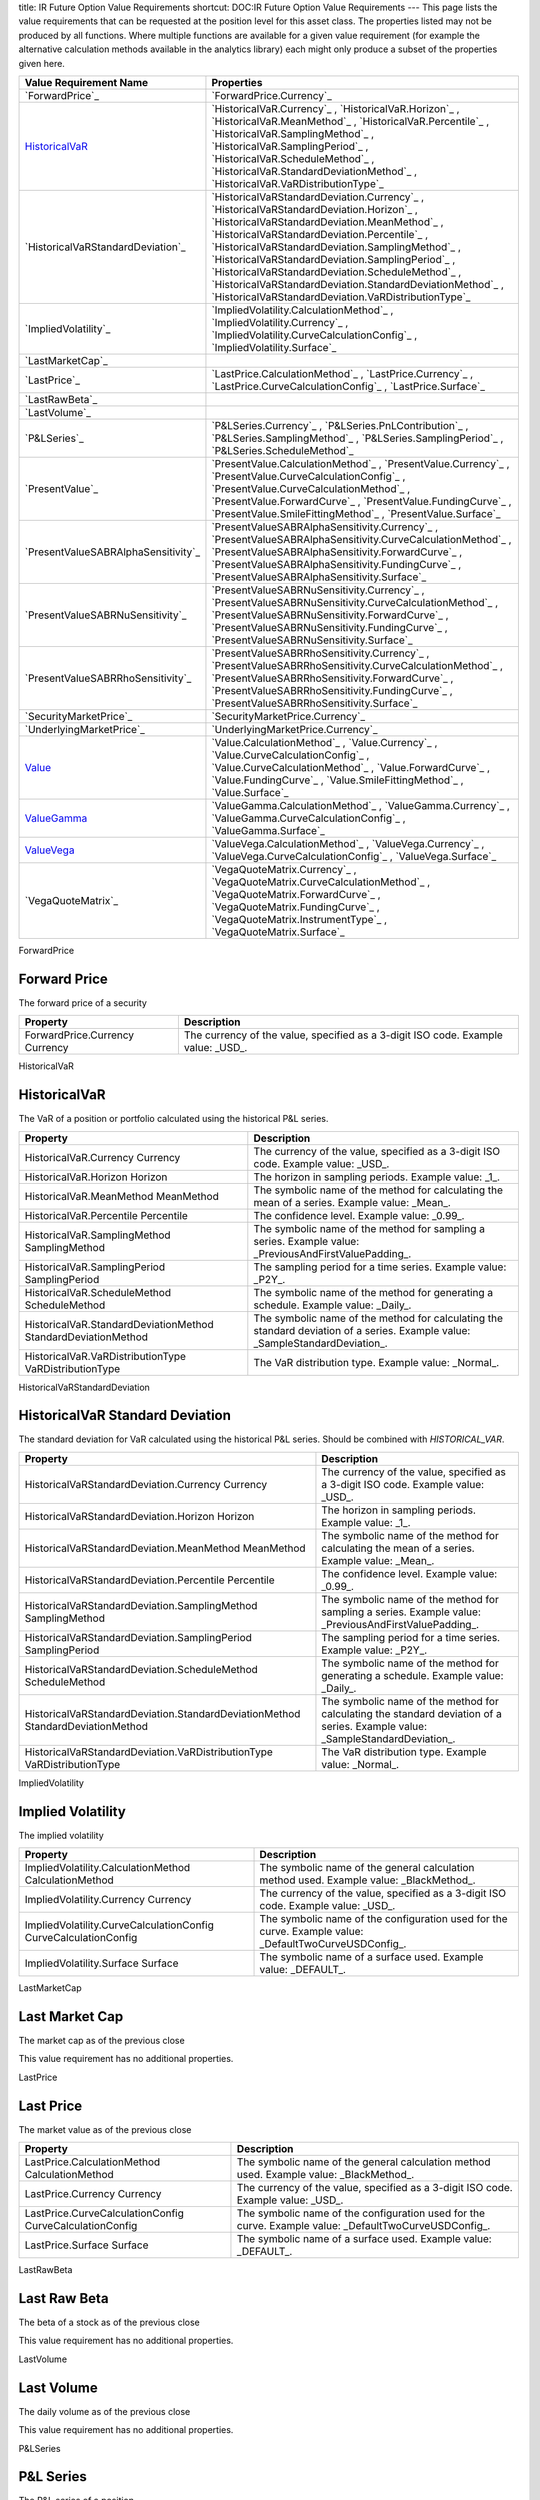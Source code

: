 title: IR Future Option Value Requirements
shortcut: DOC:IR Future Option Value Requirements
---
This page lists the value requirements that can be requested at the position level for this asset class. The properties listed may not be produced by all functions. Where multiple functions are available for a given value requirement (for example the alternative calculation methods available in the analytics library) each might only produce a subset of the properties given here.



+----------------------------------------+----------------------------------------------------------------------------------------------------------------------------------------------------------------------------------------------------------------------------------------------------------------------------------------------------------------------------------------------------------------------------------------------------------------------------------------------------------------------+
| Value Requirement Name                 | Properties                                                                                                                                                                                                                                                                                                                                                                                                                                                           |
+========================================+======================================================================================================================================================================================================================================================================================================================================================================================================================================================================+
|  `ForwardPrice`_                       |  `ForwardPrice.Currency`_                                                                                                                                                                                                                                                                                                                                                                                                                                            |
+----------------------------------------+----------------------------------------------------------------------------------------------------------------------------------------------------------------------------------------------------------------------------------------------------------------------------------------------------------------------------------------------------------------------------------------------------------------------------------------------------------------------+
|  `HistoricalVaR`_                      |  `HistoricalVaR.Currency`_ , `HistoricalVaR.Horizon`_ , `HistoricalVaR.MeanMethod`_ , `HistoricalVaR.Percentile`_ , `HistoricalVaR.SamplingMethod`_ , `HistoricalVaR.SamplingPeriod`_ , `HistoricalVaR.ScheduleMethod`_ , `HistoricalVaR.StandardDeviationMethod`_ , `HistoricalVaR.VaRDistributionType`_                                                                                                                                                            |
+----------------------------------------+----------------------------------------------------------------------------------------------------------------------------------------------------------------------------------------------------------------------------------------------------------------------------------------------------------------------------------------------------------------------------------------------------------------------------------------------------------------------+
|  `HistoricalVaRStandardDeviation`_     |  `HistoricalVaRStandardDeviation.Currency`_ , `HistoricalVaRStandardDeviation.Horizon`_ , `HistoricalVaRStandardDeviation.MeanMethod`_ , `HistoricalVaRStandardDeviation.Percentile`_ , `HistoricalVaRStandardDeviation.SamplingMethod`_ , `HistoricalVaRStandardDeviation.SamplingPeriod`_ , `HistoricalVaRStandardDeviation.ScheduleMethod`_ , `HistoricalVaRStandardDeviation.StandardDeviationMethod`_ , `HistoricalVaRStandardDeviation.VaRDistributionType`_   |
+----------------------------------------+----------------------------------------------------------------------------------------------------------------------------------------------------------------------------------------------------------------------------------------------------------------------------------------------------------------------------------------------------------------------------------------------------------------------------------------------------------------------+
|  `ImpliedVolatility`_                  |  `ImpliedVolatility.CalculationMethod`_ , `ImpliedVolatility.Currency`_ , `ImpliedVolatility.CurveCalculationConfig`_ , `ImpliedVolatility.Surface`_                                                                                                                                                                                                                                                                                                                 |
+----------------------------------------+----------------------------------------------------------------------------------------------------------------------------------------------------------------------------------------------------------------------------------------------------------------------------------------------------------------------------------------------------------------------------------------------------------------------------------------------------------------------+
|  `LastMarketCap`_                      |                                                                                                                                                                                                                                                                                                                                                                                                                                                                      |
+----------------------------------------+----------------------------------------------------------------------------------------------------------------------------------------------------------------------------------------------------------------------------------------------------------------------------------------------------------------------------------------------------------------------------------------------------------------------------------------------------------------------+
|  `LastPrice`_                          |  `LastPrice.CalculationMethod`_ , `LastPrice.Currency`_ , `LastPrice.CurveCalculationConfig`_ , `LastPrice.Surface`_                                                                                                                                                                                                                                                                                                                                                 |
+----------------------------------------+----------------------------------------------------------------------------------------------------------------------------------------------------------------------------------------------------------------------------------------------------------------------------------------------------------------------------------------------------------------------------------------------------------------------------------------------------------------------+
|  `LastRawBeta`_                        |                                                                                                                                                                                                                                                                                                                                                                                                                                                                      |
+----------------------------------------+----------------------------------------------------------------------------------------------------------------------------------------------------------------------------------------------------------------------------------------------------------------------------------------------------------------------------------------------------------------------------------------------------------------------------------------------------------------------+
|  `LastVolume`_                         |                                                                                                                                                                                                                                                                                                                                                                                                                                                                      |
+----------------------------------------+----------------------------------------------------------------------------------------------------------------------------------------------------------------------------------------------------------------------------------------------------------------------------------------------------------------------------------------------------------------------------------------------------------------------------------------------------------------------+
|  `P&LSeries`_                          |  `P&LSeries.Currency`_ , `P&LSeries.PnLContribution`_ , `P&LSeries.SamplingMethod`_ , `P&LSeries.SamplingPeriod`_ , `P&LSeries.ScheduleMethod`_                                                                                                                                                                                                                                                                                                                      |
+----------------------------------------+----------------------------------------------------------------------------------------------------------------------------------------------------------------------------------------------------------------------------------------------------------------------------------------------------------------------------------------------------------------------------------------------------------------------------------------------------------------------+
|  `PresentValue`_                       |  `PresentValue.CalculationMethod`_ , `PresentValue.Currency`_ , `PresentValue.CurveCalculationConfig`_ , `PresentValue.CurveCalculationMethod`_ , `PresentValue.ForwardCurve`_ , `PresentValue.FundingCurve`_ , `PresentValue.SmileFittingMethod`_ , `PresentValue.Surface`_                                                                                                                                                                                         |
+----------------------------------------+----------------------------------------------------------------------------------------------------------------------------------------------------------------------------------------------------------------------------------------------------------------------------------------------------------------------------------------------------------------------------------------------------------------------------------------------------------------------+
|  `PresentValueSABRAlphaSensitivity`_   |  `PresentValueSABRAlphaSensitivity.Currency`_ , `PresentValueSABRAlphaSensitivity.CurveCalculationMethod`_ , `PresentValueSABRAlphaSensitivity.ForwardCurve`_ , `PresentValueSABRAlphaSensitivity.FundingCurve`_ , `PresentValueSABRAlphaSensitivity.Surface`_                                                                                                                                                                                                       |
+----------------------------------------+----------------------------------------------------------------------------------------------------------------------------------------------------------------------------------------------------------------------------------------------------------------------------------------------------------------------------------------------------------------------------------------------------------------------------------------------------------------------+
|  `PresentValueSABRNuSensitivity`_      |  `PresentValueSABRNuSensitivity.Currency`_ , `PresentValueSABRNuSensitivity.CurveCalculationMethod`_ , `PresentValueSABRNuSensitivity.ForwardCurve`_ , `PresentValueSABRNuSensitivity.FundingCurve`_ , `PresentValueSABRNuSensitivity.Surface`_                                                                                                                                                                                                                      |
+----------------------------------------+----------------------------------------------------------------------------------------------------------------------------------------------------------------------------------------------------------------------------------------------------------------------------------------------------------------------------------------------------------------------------------------------------------------------------------------------------------------------+
|  `PresentValueSABRRhoSensitivity`_     |  `PresentValueSABRRhoSensitivity.Currency`_ , `PresentValueSABRRhoSensitivity.CurveCalculationMethod`_ , `PresentValueSABRRhoSensitivity.ForwardCurve`_ , `PresentValueSABRRhoSensitivity.FundingCurve`_ , `PresentValueSABRRhoSensitivity.Surface`_                                                                                                                                                                                                                 |
+----------------------------------------+----------------------------------------------------------------------------------------------------------------------------------------------------------------------------------------------------------------------------------------------------------------------------------------------------------------------------------------------------------------------------------------------------------------------------------------------------------------------+
|  `SecurityMarketPrice`_                |  `SecurityMarketPrice.Currency`_                                                                                                                                                                                                                                                                                                                                                                                                                                     |
+----------------------------------------+----------------------------------------------------------------------------------------------------------------------------------------------------------------------------------------------------------------------------------------------------------------------------------------------------------------------------------------------------------------------------------------------------------------------------------------------------------------------+
|  `UnderlyingMarketPrice`_              |  `UnderlyingMarketPrice.Currency`_                                                                                                                                                                                                                                                                                                                                                                                                                                   |
+----------------------------------------+----------------------------------------------------------------------------------------------------------------------------------------------------------------------------------------------------------------------------------------------------------------------------------------------------------------------------------------------------------------------------------------------------------------------------------------------------------------------+
|  `Value`_                              |  `Value.CalculationMethod`_ , `Value.Currency`_ , `Value.CurveCalculationConfig`_ , `Value.CurveCalculationMethod`_ , `Value.ForwardCurve`_ , `Value.FundingCurve`_ , `Value.SmileFittingMethod`_ , `Value.Surface`_                                                                                                                                                                                                                                                 |
+----------------------------------------+----------------------------------------------------------------------------------------------------------------------------------------------------------------------------------------------------------------------------------------------------------------------------------------------------------------------------------------------------------------------------------------------------------------------------------------------------------------------+
|  `ValueGamma`_                         |  `ValueGamma.CalculationMethod`_ , `ValueGamma.Currency`_ , `ValueGamma.CurveCalculationConfig`_ , `ValueGamma.Surface`_                                                                                                                                                                                                                                                                                                                                             |
+----------------------------------------+----------------------------------------------------------------------------------------------------------------------------------------------------------------------------------------------------------------------------------------------------------------------------------------------------------------------------------------------------------------------------------------------------------------------------------------------------------------------+
|  `ValueVega`_                          |  `ValueVega.CalculationMethod`_ , `ValueVega.Currency`_ , `ValueVega.CurveCalculationConfig`_ , `ValueVega.Surface`_                                                                                                                                                                                                                                                                                                                                                 |
+----------------------------------------+----------------------------------------------------------------------------------------------------------------------------------------------------------------------------------------------------------------------------------------------------------------------------------------------------------------------------------------------------------------------------------------------------------------------------------------------------------------------+
|  `VegaQuoteMatrix`_                    |  `VegaQuoteMatrix.Currency`_ , `VegaQuoteMatrix.CurveCalculationMethod`_ , `VegaQuoteMatrix.ForwardCurve`_ , `VegaQuoteMatrix.FundingCurve`_ , `VegaQuoteMatrix.InstrumentType`_ , `VegaQuoteMatrix.Surface`_                                                                                                                                                                                                                                                        |
+----------------------------------------+----------------------------------------------------------------------------------------------------------------------------------------------------------------------------------------------------------------------------------------------------------------------------------------------------------------------------------------------------------------------------------------------------------------------------------------------------------------------+



ForwardPrice

.............
Forward Price
.............


The forward price of a security



+----------------------------------+-----------------------------------------------------------------------------------+
| Property                         | Description                                                                       |
+==================================+===================================================================================+
|  ForwardPrice.Currency Currency  | The currency of the value, specified as a 3-digit ISO code. Example value: _USD_. |
+----------------------------------+-----------------------------------------------------------------------------------+



HistoricalVaR

.............
HistoricalVaR
.............


The VaR of a position or portfolio calculated using the historical P&L series.



+-----------------------------------------------------------------+-------------------------------------------------------------------------------------------------------------------------------+
| Property                                                        | Description                                                                                                                   |
+=================================================================+===============================================================================================================================+
|  HistoricalVaR.Currency Currency                                | The currency of the value, specified as a 3-digit ISO code. Example value: _USD_.                                             |
+-----------------------------------------------------------------+-------------------------------------------------------------------------------------------------------------------------------+
|  HistoricalVaR.Horizon Horizon                                  | The horizon in sampling periods. Example value: _1_.                                                                          |
+-----------------------------------------------------------------+-------------------------------------------------------------------------------------------------------------------------------+
|  HistoricalVaR.MeanMethod MeanMethod                            | The symbolic name of the method for calculating the mean of a series. Example value: _Mean_.                                  |
+-----------------------------------------------------------------+-------------------------------------------------------------------------------------------------------------------------------+
|  HistoricalVaR.Percentile Percentile                            | The confidence level. Example value: _0.99_.                                                                                  |
+-----------------------------------------------------------------+-------------------------------------------------------------------------------------------------------------------------------+
|  HistoricalVaR.SamplingMethod SamplingMethod                    | The symbolic name of the method for sampling a series. Example value: _PreviousAndFirstValuePadding_.                         |
+-----------------------------------------------------------------+-------------------------------------------------------------------------------------------------------------------------------+
|  HistoricalVaR.SamplingPeriod SamplingPeriod                    | The sampling period for a time series. Example value: _P2Y_.                                                                  |
+-----------------------------------------------------------------+-------------------------------------------------------------------------------------------------------------------------------+
|  HistoricalVaR.ScheduleMethod ScheduleMethod                    | The symbolic name of the method for generating a schedule. Example value: _Daily_.                                            |
+-----------------------------------------------------------------+-------------------------------------------------------------------------------------------------------------------------------+
|  HistoricalVaR.StandardDeviationMethod StandardDeviationMethod  | The symbolic name of the method for calculating the standard deviation of a series. Example value: _SampleStandardDeviation_. |
+-----------------------------------------------------------------+-------------------------------------------------------------------------------------------------------------------------------+
|  HistoricalVaR.VaRDistributionType VaRDistributionType          | The VaR distribution type. Example value: _Normal_.                                                                           |
+-----------------------------------------------------------------+-------------------------------------------------------------------------------------------------------------------------------+



HistoricalVaRStandardDeviation

................................
HistoricalVaR Standard Deviation
................................


The standard deviation for VaR calculated using the historical P&L series. Should be combined with `HISTORICAL_VAR`.



+----------------------------------------------------------------------------------+-------------------------------------------------------------------------------------------------------------------------------+
| Property                                                                         | Description                                                                                                                   |
+==================================================================================+===============================================================================================================================+
|  HistoricalVaRStandardDeviation.Currency Currency                                | The currency of the value, specified as a 3-digit ISO code. Example value: _USD_.                                             |
+----------------------------------------------------------------------------------+-------------------------------------------------------------------------------------------------------------------------------+
|  HistoricalVaRStandardDeviation.Horizon Horizon                                  | The horizon in sampling periods. Example value: _1_.                                                                          |
+----------------------------------------------------------------------------------+-------------------------------------------------------------------------------------------------------------------------------+
|  HistoricalVaRStandardDeviation.MeanMethod MeanMethod                            | The symbolic name of the method for calculating the mean of a series. Example value: _Mean_.                                  |
+----------------------------------------------------------------------------------+-------------------------------------------------------------------------------------------------------------------------------+
|  HistoricalVaRStandardDeviation.Percentile Percentile                            | The confidence level. Example value: _0.99_.                                                                                  |
+----------------------------------------------------------------------------------+-------------------------------------------------------------------------------------------------------------------------------+
|  HistoricalVaRStandardDeviation.SamplingMethod SamplingMethod                    | The symbolic name of the method for sampling a series. Example value: _PreviousAndFirstValuePadding_.                         |
+----------------------------------------------------------------------------------+-------------------------------------------------------------------------------------------------------------------------------+
|  HistoricalVaRStandardDeviation.SamplingPeriod SamplingPeriod                    | The sampling period for a time series. Example value: _P2Y_.                                                                  |
+----------------------------------------------------------------------------------+-------------------------------------------------------------------------------------------------------------------------------+
|  HistoricalVaRStandardDeviation.ScheduleMethod ScheduleMethod                    | The symbolic name of the method for generating a schedule. Example value: _Daily_.                                            |
+----------------------------------------------------------------------------------+-------------------------------------------------------------------------------------------------------------------------------+
|  HistoricalVaRStandardDeviation.StandardDeviationMethod StandardDeviationMethod  | The symbolic name of the method for calculating the standard deviation of a series. Example value: _SampleStandardDeviation_. |
+----------------------------------------------------------------------------------+-------------------------------------------------------------------------------------------------------------------------------+
|  HistoricalVaRStandardDeviation.VaRDistributionType VaRDistributionType          | The VaR distribution type. Example value: _Normal_.                                                                           |
+----------------------------------------------------------------------------------+-------------------------------------------------------------------------------------------------------------------------------+



ImpliedVolatility

..................
Implied Volatility
..................


The implied volatility



+-------------------------------------------------------------------+-------------------------------------------------------------------------------------------------------+
| Property                                                          | Description                                                                                           |
+===================================================================+=======================================================================================================+
|  ImpliedVolatility.CalculationMethod CalculationMethod            | The symbolic name of the general calculation method used. Example value: _BlackMethod_.               |
+-------------------------------------------------------------------+-------------------------------------------------------------------------------------------------------+
|  ImpliedVolatility.Currency Currency                              | The currency of the value, specified as a 3-digit ISO code. Example value: _USD_.                     |
+-------------------------------------------------------------------+-------------------------------------------------------------------------------------------------------+
|  ImpliedVolatility.CurveCalculationConfig CurveCalculationConfig  | The symbolic name of the configuration used for the curve. Example value: _DefaultTwoCurveUSDConfig_. |
+-------------------------------------------------------------------+-------------------------------------------------------------------------------------------------------+
|  ImpliedVolatility.Surface Surface                                | The symbolic name of a surface used. Example value: _DEFAULT_.                                        |
+-------------------------------------------------------------------+-------------------------------------------------------------------------------------------------------+



LastMarketCap

...............
Last Market Cap
...............


The market cap as of the previous close

This value requirement has no additional properties.

LastPrice

..........
Last Price
..........


The market value as of the previous close



+-----------------------------------------------------------+-------------------------------------------------------------------------------------------------------+
| Property                                                  | Description                                                                                           |
+===========================================================+=======================================================================================================+
|  LastPrice.CalculationMethod CalculationMethod            | The symbolic name of the general calculation method used. Example value: _BlackMethod_.               |
+-----------------------------------------------------------+-------------------------------------------------------------------------------------------------------+
|  LastPrice.Currency Currency                              | The currency of the value, specified as a 3-digit ISO code. Example value: _USD_.                     |
+-----------------------------------------------------------+-------------------------------------------------------------------------------------------------------+
|  LastPrice.CurveCalculationConfig CurveCalculationConfig  | The symbolic name of the configuration used for the curve. Example value: _DefaultTwoCurveUSDConfig_. |
+-----------------------------------------------------------+-------------------------------------------------------------------------------------------------------+
|  LastPrice.Surface Surface                                | The symbolic name of a surface used. Example value: _DEFAULT_.                                        |
+-----------------------------------------------------------+-------------------------------------------------------------------------------------------------------+



LastRawBeta

.............
Last Raw Beta
.............


The beta of a stock as of the previous close

This value requirement has no additional properties.

LastVolume

...........
Last Volume
...........


The daily volume as of the previous close

This value requirement has no additional properties.

P&LSeries

..........
P&L Series
..........


The P&L series of a position.



+---------------------------------------------+-------------------------------------------------------------------------------------------------------+
| Property                                    | Description                                                                                           |
+=============================================+=======================================================================================================+
|  P&LSeries.Currency Currency                | The currency of the value, specified as a 3-digit ISO code. Example value: _USD_.                     |
+---------------------------------------------+-------------------------------------------------------------------------------------------------------+
|  P&LSeries.PnLContribution PnLContribution  | The contribution to the P&L. Example value: _Delta_.                                                  |
+---------------------------------------------+-------------------------------------------------------------------------------------------------------+
|  P&LSeries.SamplingMethod SamplingMethod    | The symbolic name of the method for sampling a series. Example value: _PreviousAndFirstValuePadding_. |
+---------------------------------------------+-------------------------------------------------------------------------------------------------------+
|  P&LSeries.SamplingPeriod SamplingPeriod    | The sampling period for a time series. Example value: _P2Y_.                                          |
+---------------------------------------------+-------------------------------------------------------------------------------------------------------+
|  P&LSeries.ScheduleMethod ScheduleMethod    | The symbolic name of the method for generating a schedule. Example value: _Daily_.                    |
+---------------------------------------------+-------------------------------------------------------------------------------------------------------+



PresentValue

.............
Present Value
.............


The present value of a cash-flow based fixed-income instrument.



+--------------------------------------------------------------+-------------------------------------------------------------------------------------------------------+
| Property                                                     | Description                                                                                           |
+==============================================================+=======================================================================================================+
|  PresentValue.CalculationMethod CalculationMethod            | The symbolic name of the general calculation method used. Example value: _BlackMethod_.               |
+--------------------------------------------------------------+-------------------------------------------------------------------------------------------------------+
|  PresentValue.Currency Currency                              | The currency of the value, specified as a 3-digit ISO code. Example value: _USD_.                     |
+--------------------------------------------------------------+-------------------------------------------------------------------------------------------------------+
|  PresentValue.CurveCalculationConfig CurveCalculationConfig  | The symbolic name of the configuration used for the curve. Example value: _DefaultTwoCurveUSDConfig_. |
+--------------------------------------------------------------+-------------------------------------------------------------------------------------------------------+
|  PresentValue.CurveCalculationMethod CurveCalculationMethod  | The symbolic name of the calculation method used to produce a curve. Example value: _PresentValue_.   |
+--------------------------------------------------------------+-------------------------------------------------------------------------------------------------------+
|  PresentValue.ForwardCurve ForwardCurve                      | The symbolic name of the forward curve used. Example value: _FUTURES_.                                |
+--------------------------------------------------------------+-------------------------------------------------------------------------------------------------------+
|  PresentValue.FundingCurve FundingCurve                      | The symbolic name of the funding curve used. Example value: _FUNDING_.                                |
+--------------------------------------------------------------+-------------------------------------------------------------------------------------------------------+
|  PresentValue.SmileFittingMethod SmileFittingMethod          | The symbolic name of how volatility smiles were modeled Example value: _SABR_.                        |
+--------------------------------------------------------------+-------------------------------------------------------------------------------------------------------+
|  PresentValue.Surface Surface                                | The symbolic name of a surface used. Example value: _DEFAULT_.                                        |
+--------------------------------------------------------------+-------------------------------------------------------------------------------------------------------+



PresentValueSABRAlphaSensitivity

....................................
Present Value SABR Alpha Sensitivity
....................................


The sensitivity of the present value of an instrument to the alpha parameter of the SABR model.



+----------------------------------------------------------------------------------+-----------------------------------------------------------------------------------------------------+
| Property                                                                         | Description                                                                                         |
+==================================================================================+=====================================================================================================+
|  PresentValueSABRAlphaSensitivity.Currency Currency                              | The currency of the value, specified as a 3-digit ISO code. Example value: _USD_.                   |
+----------------------------------------------------------------------------------+-----------------------------------------------------------------------------------------------------+
|  PresentValueSABRAlphaSensitivity.CurveCalculationMethod CurveCalculationMethod  | The symbolic name of the calculation method used to produce a curve. Example value: _PresentValue_. |
+----------------------------------------------------------------------------------+-----------------------------------------------------------------------------------------------------+
|  PresentValueSABRAlphaSensitivity.ForwardCurve ForwardCurve                      | The symbolic name of the forward curve used. Example value: _FUTURES_.                              |
+----------------------------------------------------------------------------------+-----------------------------------------------------------------------------------------------------+
|  PresentValueSABRAlphaSensitivity.FundingCurve FundingCurve                      | The symbolic name of the funding curve used. Example value: _FUNDING_.                              |
+----------------------------------------------------------------------------------+-----------------------------------------------------------------------------------------------------+
|  PresentValueSABRAlphaSensitivity.Surface Surface                                | The symbolic name of a surface used. Example value: _DEFAULT_.                                      |
+----------------------------------------------------------------------------------+-----------------------------------------------------------------------------------------------------+



PresentValueSABRNuSensitivity

.................................
Present Value SABR Nu Sensitivity
.................................


The sensitivity of the present value of an instrument to the nu parameter of the SABR model.



+-------------------------------------------------------------------------------+-----------------------------------------------------------------------------------------------------+
| Property                                                                      | Description                                                                                         |
+===============================================================================+=====================================================================================================+
|  PresentValueSABRNuSensitivity.Currency Currency                              | The currency of the value, specified as a 3-digit ISO code. Example value: _USD_.                   |
+-------------------------------------------------------------------------------+-----------------------------------------------------------------------------------------------------+
|  PresentValueSABRNuSensitivity.CurveCalculationMethod CurveCalculationMethod  | The symbolic name of the calculation method used to produce a curve. Example value: _PresentValue_. |
+-------------------------------------------------------------------------------+-----------------------------------------------------------------------------------------------------+
|  PresentValueSABRNuSensitivity.ForwardCurve ForwardCurve                      | The symbolic name of the forward curve used. Example value: _FUTURES_.                              |
+-------------------------------------------------------------------------------+-----------------------------------------------------------------------------------------------------+
|  PresentValueSABRNuSensitivity.FundingCurve FundingCurve                      | The symbolic name of the funding curve used. Example value: _FUNDING_.                              |
+-------------------------------------------------------------------------------+-----------------------------------------------------------------------------------------------------+
|  PresentValueSABRNuSensitivity.Surface Surface                                | The symbolic name of a surface used. Example value: _DEFAULT_.                                      |
+-------------------------------------------------------------------------------+-----------------------------------------------------------------------------------------------------+



PresentValueSABRRhoSensitivity

..................................
Present Value SABR Rho Sensitivity
..................................


The sensitivity of the present value of an instrument to the rho parameter of the SABR model.



+--------------------------------------------------------------------------------+-----------------------------------------------------------------------------------------------------+
| Property                                                                       | Description                                                                                         |
+================================================================================+=====================================================================================================+
|  PresentValueSABRRhoSensitivity.Currency Currency                              | The currency of the value, specified as a 3-digit ISO code. Example value: _USD_.                   |
+--------------------------------------------------------------------------------+-----------------------------------------------------------------------------------------------------+
|  PresentValueSABRRhoSensitivity.CurveCalculationMethod CurveCalculationMethod  | The symbolic name of the calculation method used to produce a curve. Example value: _PresentValue_. |
+--------------------------------------------------------------------------------+-----------------------------------------------------------------------------------------------------+
|  PresentValueSABRRhoSensitivity.ForwardCurve ForwardCurve                      | The symbolic name of the forward curve used. Example value: _FUTURES_.                              |
+--------------------------------------------------------------------------------+-----------------------------------------------------------------------------------------------------+
|  PresentValueSABRRhoSensitivity.FundingCurve FundingCurve                      | The symbolic name of the funding curve used. Example value: _FUNDING_.                              |
+--------------------------------------------------------------------------------+-----------------------------------------------------------------------------------------------------+
|  PresentValueSABRRhoSensitivity.Surface Surface                                | The symbolic name of a surface used. Example value: _DEFAULT_.                                      |
+--------------------------------------------------------------------------------+-----------------------------------------------------------------------------------------------------+



SecurityMarketPrice

.....................
Security Market Price
.....................


The market price of the security underlying a trade or position.



+-----------------------------------------+-----------------------------------------------------------------------------------+
| Property                                | Description                                                                       |
+=========================================+===================================================================================+
|  SecurityMarketPrice.Currency Currency  | The currency of the value, specified as a 3-digit ISO code. Example value: _USD_. |
+-----------------------------------------+-----------------------------------------------------------------------------------+



UnderlyingMarketPrice

.......................
Underlying Market Price
.......................


The market price of the underlying security in a compound security, such as an option



+-------------------------------------------+-----------------------------------------------------------------------------------+
| Property                                  | Description                                                                       |
+===========================================+===================================================================================+
|  UnderlyingMarketPrice.Currency Currency  | The currency of the value, specified as a 3-digit ISO code. Example value: _USD_. |
+-------------------------------------------+-----------------------------------------------------------------------------------+



Value

.....
Value
.....


Generic valuation of a security, for example it might be FAIR*VALUE or PRESENT*VALUE depending on the asset class.



+-------------------------------------------------------+-------------------------------------------------------------------------------------------------------+
| Property                                              | Description                                                                                           |
+=======================================================+=======================================================================================================+
|  Value.CalculationMethod CalculationMethod            | The symbolic name of the general calculation method used. Example value: _BlackMethod_.               |
+-------------------------------------------------------+-------------------------------------------------------------------------------------------------------+
|  Value.Currency Currency                              | The currency of the value, specified as a 3-digit ISO code. Example value: _USD_.                     |
+-------------------------------------------------------+-------------------------------------------------------------------------------------------------------+
|  Value.CurveCalculationConfig CurveCalculationConfig  | The symbolic name of the configuration used for the curve. Example value: _DefaultTwoCurveUSDConfig_. |
+-------------------------------------------------------+-------------------------------------------------------------------------------------------------------+
|  Value.CurveCalculationMethod CurveCalculationMethod  | The symbolic name of the calculation method used to produce a curve. Example value: _PresentValue_.   |
+-------------------------------------------------------+-------------------------------------------------------------------------------------------------------+
|  Value.ForwardCurve ForwardCurve                      | The symbolic name of the forward curve used. Example value: _FUTURES_.                                |
+-------------------------------------------------------+-------------------------------------------------------------------------------------------------------+
|  Value.FundingCurve FundingCurve                      | The symbolic name of the funding curve used. Example value: _FUNDING_.                                |
+-------------------------------------------------------+-------------------------------------------------------------------------------------------------------+
|  Value.SmileFittingMethod SmileFittingMethod          | The symbolic name of how volatility smiles were modeled Example value: _SABR_.                        |
+-------------------------------------------------------+-------------------------------------------------------------------------------------------------------+
|  Value.Surface Surface                                | The symbolic name of a surface used. Example value: _DEFAULT_.                                        |
+-------------------------------------------------------+-------------------------------------------------------------------------------------------------------+



ValueGamma

..........
ValueGamma
..........


The amount by which the value of a portfolio would change due to gamma.



+------------------------------------------------------------+-------------------------------------------------------------------------------------------------------+
| Property                                                   | Description                                                                                           |
+============================================================+=======================================================================================================+
|  ValueGamma.CalculationMethod CalculationMethod            | The symbolic name of the general calculation method used. Example value: _BlackMethod_.               |
+------------------------------------------------------------+-------------------------------------------------------------------------------------------------------+
|  ValueGamma.Currency Currency                              | The currency of the value, specified as a 3-digit ISO code. Example value: _USD_.                     |
+------------------------------------------------------------+-------------------------------------------------------------------------------------------------------+
|  ValueGamma.CurveCalculationConfig CurveCalculationConfig  | The symbolic name of the configuration used for the curve. Example value: _DefaultTwoCurveUSDConfig_. |
+------------------------------------------------------------+-------------------------------------------------------------------------------------------------------+
|  ValueGamma.Surface Surface                                | The symbolic name of a surface used. Example value: _DEFAULT_.                                        |
+------------------------------------------------------------+-------------------------------------------------------------------------------------------------------+



ValueVega

.........
ValueVega
.........


The amount by which the value of a portfolio would change due to vega.



+-----------------------------------------------------------+-------------------------------------------------------------------------------------------------------+
| Property                                                  | Description                                                                                           |
+===========================================================+=======================================================================================================+
|  ValueVega.CalculationMethod CalculationMethod            | The symbolic name of the general calculation method used. Example value: _BlackMethod_.               |
+-----------------------------------------------------------+-------------------------------------------------------------------------------------------------------+
|  ValueVega.Currency Currency                              | The currency of the value, specified as a 3-digit ISO code. Example value: _USD_.                     |
+-----------------------------------------------------------+-------------------------------------------------------------------------------------------------------+
|  ValueVega.CurveCalculationConfig CurveCalculationConfig  | The symbolic name of the configuration used for the curve. Example value: _DefaultTwoCurveUSDConfig_. |
+-----------------------------------------------------------+-------------------------------------------------------------------------------------------------------+
|  ValueVega.Surface Surface                                | The symbolic name of a surface used. Example value: _DEFAULT_.                                        |
+-----------------------------------------------------------+-------------------------------------------------------------------------------------------------------+



VegaQuoteMatrix

.................
Vega Quote Matrix
.................


The bucketed vega of a security to the market data volatility surface.



+-----------------------------------------------------------------+-----------------------------------------------------------------------------------------------------+
| Property                                                        | Description                                                                                         |
+=================================================================+=====================================================================================================+
|  VegaQuoteMatrix.Currency Currency                              | The currency of the value, specified as a 3-digit ISO code. Example value: _USD_.                   |
+-----------------------------------------------------------------+-----------------------------------------------------------------------------------------------------+
|  VegaQuoteMatrix.CurveCalculationMethod CurveCalculationMethod  | The symbolic name of the calculation method used to produce a curve. Example value: _PresentValue_. |
+-----------------------------------------------------------------+-----------------------------------------------------------------------------------------------------+
|  VegaQuoteMatrix.ForwardCurve ForwardCurve                      | The symbolic name of the forward curve used. Example value: _FUTURES_.                              |
+-----------------------------------------------------------------+-----------------------------------------------------------------------------------------------------+
|  VegaQuoteMatrix.FundingCurve FundingCurve                      | The symbolic name of the funding curve used. Example value: _FUNDING_.                              |
+-----------------------------------------------------------------+-----------------------------------------------------------------------------------------------------+
|  VegaQuoteMatrix.InstrumentType InstrumentType                  | The type of instrument used to construct the surface(s) used. Example value: _IR_FUTURE_OPTION_.    |
+-----------------------------------------------------------------+-----------------------------------------------------------------------------------------------------+
|  VegaQuoteMatrix.Surface Surface                                | The symbolic name of a surface used. Example value: _DEFAULT_.                                      |
+-----------------------------------------------------------------+-----------------------------------------------------------------------------------------------------+



